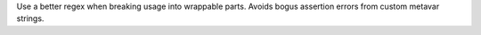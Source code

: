 Use a better regex when breaking usage into wrappable parts. Avoids bogus
assertion errors from custom metavar strings.
